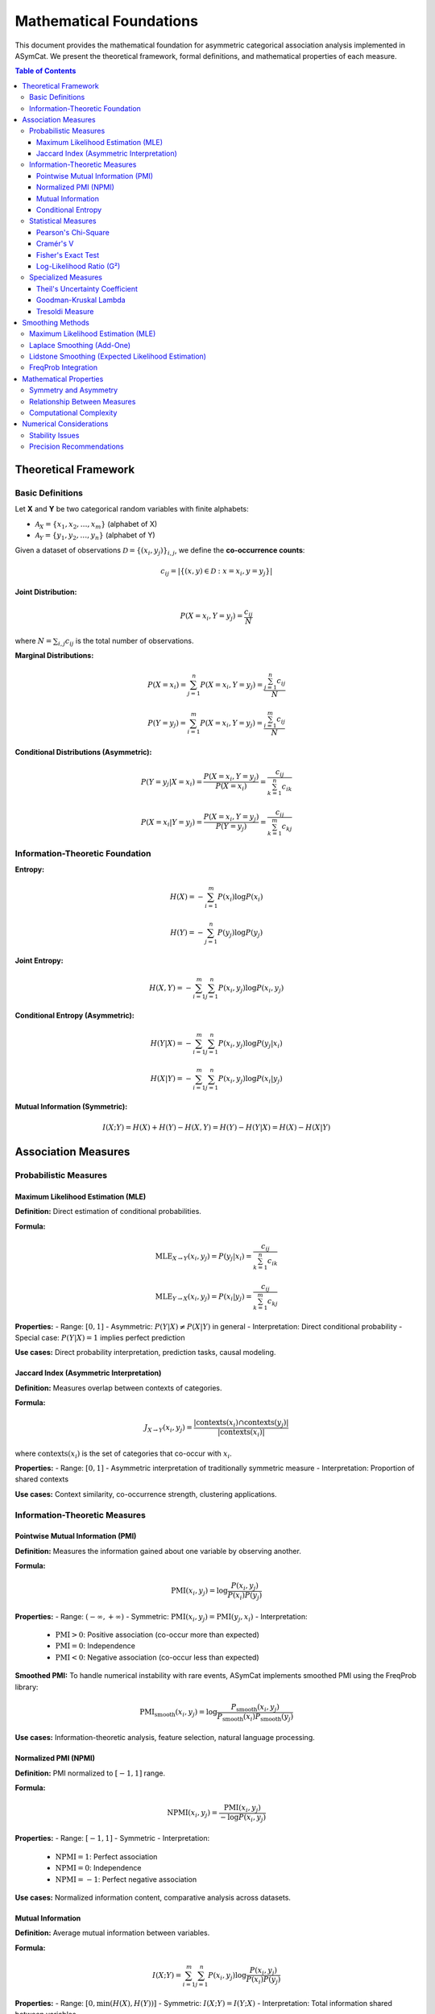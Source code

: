 Mathematical Foundations
=======================

This document provides the mathematical foundation for asymmetric categorical association analysis implemented in ASymCat. We present the theoretical framework, formal definitions, and mathematical properties of each measure.

.. contents:: Table of Contents
   :local:
   :depth: 3

Theoretical Framework
---------------------

Basic Definitions
~~~~~~~~~~~~~~~~~

Let **X** and **Y** be two categorical random variables with finite alphabets:

- :math:`\mathcal{A}_X = \{x_1, x_2, \ldots, x_m\}` (alphabet of X)
- :math:`\mathcal{A}_Y = \{y_1, y_2, \ldots, y_n\}` (alphabet of Y)

Given a dataset of observations :math:`\mathcal{D} = \{(x_i, y_j)\}_{i,j}`, we define the **co-occurrence counts**:

.. math::
   c_{ij} = |\{(x, y) \in \mathcal{D} : x = x_i, y = y_j\}|

**Joint Distribution:**

.. math::
   P(X = x_i, Y = y_j) = \frac{c_{ij}}{N}

where :math:`N = \sum_{i,j} c_{ij}` is the total number of observations.

**Marginal Distributions:**

.. math::
   P(X = x_i) = \sum_{j=1}^n P(X = x_i, Y = y_j) = \frac{\sum_{j=1}^n c_{ij}}{N}

.. math::
   P(Y = y_j) = \sum_{i=1}^m P(X = x_i, Y = y_j) = \frac{\sum_{i=1}^m c_{ij}}{N}

**Conditional Distributions (Asymmetric):**

.. math::
   P(Y = y_j | X = x_i) = \frac{P(X = x_i, Y = y_j)}{P(X = x_i)} = \frac{c_{ij}}{\sum_{k=1}^n c_{ik}}

.. math::
   P(X = x_i | Y = y_j) = \frac{P(X = x_i, Y = y_j)}{P(Y = y_j)} = \frac{c_{ij}}{\sum_{k=1}^m c_{kj}}

Information-Theoretic Foundation
~~~~~~~~~~~~~~~~~~~~~~~~~~~~~~~

**Entropy:**

.. math::
   H(X) = -\sum_{i=1}^m P(x_i) \log P(x_i)

.. math::
   H(Y) = -\sum_{j=1}^n P(y_j) \log P(y_j)

**Joint Entropy:**

.. math::
   H(X, Y) = -\sum_{i=1}^m \sum_{j=1}^n P(x_i, y_j) \log P(x_i, y_j)

**Conditional Entropy (Asymmetric):**

.. math::
   H(Y | X) = -\sum_{i=1}^m \sum_{j=1}^n P(x_i, y_j) \log P(y_j | x_i)

.. math::
   H(X | Y) = -\sum_{i=1}^m \sum_{j=1}^n P(x_i, y_j) \log P(x_i | y_j)

**Mutual Information (Symmetric):**

.. math::
   I(X; Y) = H(X) + H(Y) - H(X, Y) = H(Y) - H(Y | X) = H(X) - H(X | Y)

Association Measures
--------------------

Probabilistic Measures
~~~~~~~~~~~~~~~~~~~~~~~

Maximum Likelihood Estimation (MLE)
^^^^^^^^^^^^^^^^^^^^^^^^^^^^^^^^^^^^

**Definition:**
Direct estimation of conditional probabilities.

**Formula:**

.. math::
   \text{MLE}_{X \to Y}(x_i, y_j) = P(y_j | x_i) = \frac{c_{ij}}{\sum_{k=1}^n c_{ik}}

.. math::
   \text{MLE}_{Y \to X}(x_i, y_j) = P(x_i | y_j) = \frac{c_{ij}}{\sum_{k=1}^m c_{kj}}

**Properties:**
- Range: :math:`[0, 1]`
- Asymmetric: :math:`P(Y|X) \neq P(X|Y)` in general
- Interpretation: Direct conditional probability
- Special case: :math:`P(Y|X) = 1` implies perfect prediction

**Use cases:** Direct probability interpretation, prediction tasks, causal modeling.

Jaccard Index (Asymmetric Interpretation)
^^^^^^^^^^^^^^^^^^^^^^^^^^^^^^^^^^^^^^^^^^

**Definition:**
Measures overlap between contexts of categories.

**Formula:**

.. math::
   J_{X \to Y}(x_i, y_j) = \frac{|\text{contexts}(x_i) \cap \text{contexts}(y_j)|}{|\text{contexts}(x_i)|}

where :math:`\text{contexts}(x_i)` is the set of categories that co-occur with :math:`x_i`.

**Properties:**
- Range: :math:`[0, 1]`
- Asymmetric interpretation of traditionally symmetric measure
- Interpretation: Proportion of shared contexts

**Use cases:** Context similarity, co-occurrence strength, clustering applications.

Information-Theoretic Measures
~~~~~~~~~~~~~~~~~~~~~~~~~~~~~~~

Pointwise Mutual Information (PMI)
^^^^^^^^^^^^^^^^^^^^^^^^^^^^^^^^^^^

**Definition:**
Measures the information gained about one variable by observing another.

**Formula:**

.. math::
   \text{PMI}(x_i, y_j) = \log \frac{P(x_i, y_j)}{P(x_i) P(y_j)}

**Properties:**
- Range: :math:`(-\infty, +\infty)`
- Symmetric: :math:`\text{PMI}(x_i, y_j) = \text{PMI}(y_j, x_i)`
- Interpretation: 
  - :math:`\text{PMI} > 0`: Positive association (co-occur more than expected)
  - :math:`\text{PMI} = 0`: Independence
  - :math:`\text{PMI} < 0`: Negative association (co-occur less than expected)

**Smoothed PMI:**
To handle numerical instability with rare events, ASymCat implements smoothed PMI using the FreqProb library:

.. math::
   \text{PMI}_{\text{smooth}}(x_i, y_j) = \log \frac{P_{\text{smooth}}(x_i, y_j)}{P_{\text{smooth}}(x_i) P_{\text{smooth}}(y_j)}

**Use cases:** Information-theoretic analysis, feature selection, natural language processing.

Normalized PMI (NPMI)
^^^^^^^^^^^^^^^^^^^^^^

**Definition:**
PMI normalized to :math:`[-1, 1]` range.

**Formula:**

.. math::
   \text{NPMI}(x_i, y_j) = \frac{\text{PMI}(x_i, y_j)}{-\log P(x_i, y_j)}

**Properties:**
- Range: :math:`[-1, 1]`
- Symmetric
- Interpretation: 
  - :math:`\text{NPMI} = 1`: Perfect association
  - :math:`\text{NPMI} = 0`: Independence
  - :math:`\text{NPMI} = -1`: Perfect negative association

**Use cases:** Normalized information content, comparative analysis across datasets.

Mutual Information
^^^^^^^^^^^^^^^^^^

**Definition:**
Average mutual information between variables.

**Formula:**

.. math::
   I(X; Y) = \sum_{i=1}^m \sum_{j=1}^n P(x_i, y_j) \log \frac{P(x_i, y_j)}{P(x_i) P(y_j)}

**Properties:**
- Range: :math:`[0, \min(H(X), H(Y))]`
- Symmetric: :math:`I(X; Y) = I(Y; X)`
- Interpretation: Total information shared between variables

**Use cases:** Feature selection, dependency detection, information flow analysis.

Conditional Entropy
^^^^^^^^^^^^^^^^^^^

**Definition:**
Uncertainty remaining in one variable after observing another.

**Formula:**

.. math::
   H(Y | X = x_i) = -\sum_{j=1}^n P(y_j | x_i) \log P(y_j | x_i)

**Properties:**
- Range: :math:`[0, \log n]` for Y with n categories
- Asymmetric: :math:`H(Y|X) \neq H(X|Y)` in general
- Interpretation: Lower values indicate better predictability

**Use cases:** Predictability assessment, entropy-based feature selection.

Statistical Measures
~~~~~~~~~~~~~~~~~~~~~

Pearson's Chi-Square
^^^^^^^^^^^^^^^^^^^^

**Definition:**
Tests independence between categorical variables.

**Formula:**

.. math::
   \chi^2 = \sum_{i=1}^m \sum_{j=1}^n \frac{(O_{ij} - E_{ij})^2}{E_{ij}}

where :math:`O_{ij} = c_{ij}` (observed) and :math:`E_{ij} = \frac{\sum_k c_{ik} \sum_k c_{kj}}{N}` (expected under independence).

**Properties:**
- Range: :math:`[0, +\infty)`
- Symmetric
- Interpretation: Deviation from independence; higher values indicate stronger association

**Use cases:** Independence testing, goodness-of-fit tests, categorical data analysis.

Cramér's V
^^^^^^^^^^^

**Definition:**
Normalized chi-square association measure.

**Formula:**

.. math::
   V = \sqrt{\frac{\chi^2}{N \cdot \min(m-1, n-1)}}

**Properties:**
- Range: :math:`[0, 1]`
- Symmetric
- Interpretation: 
  - :math:`V = 0`: Independence
  - :math:`V = 1`: Perfect association

**Use cases:** Effect size measurement, comparative association strength.

Fisher's Exact Test
^^^^^^^^^^^^^^^^^^^

**Definition:**
Exact statistical test for association in 2×2 contingency tables.

**Formula:**
For 2×2 table with cells :math:`a, b, c, d`:

.. math::
   P = \frac{\binom{a+b}{a}\binom{c+d}{c}}{\binom{n}{a+c}}

**Properties:**
- Range: :math:`[0, 1]` (p-value)
- Exact test (no approximation)
- Particularly useful for small sample sizes

**Use cases:** Small sample testing, exact inference, biological applications.

Log-Likelihood Ratio (G²)
^^^^^^^^^^^^^^^^^^^^^^^^^^

**Definition:**
Likelihood ratio test statistic for independence.

**Formula:**

.. math::
   G^2 = 2 \sum_{i=1}^m \sum_{j=1}^n O_{ij} \log \frac{O_{ij}}{E_{ij}}

**Properties:**
- Range: :math:`[0, +\infty)`
- Asymptotically equivalent to :math:`\chi^2`
- Better for sparse data than chi-square

**Use cases:** Likelihood-based inference, sparse contingency tables.

Specialized Measures
~~~~~~~~~~~~~~~~~~~~

Theil's Uncertainty Coefficient
^^^^^^^^^^^^^^^^^^^^^^^^^^^^^^^

**Definition:**
Measures proportional uncertainty reduction.

**Formula:**

.. math::
   U(Y | X) = \frac{I(X; Y)}{H(Y)} = \frac{H(Y) - H(Y | X)}{H(Y)}

.. math::
   U(X | Y) = \frac{I(X; Y)}{H(X)} = \frac{H(X) - H(X | Y)}{H(X)}

**Properties:**
- Range: :math:`[0, 1]`
- Asymmetric: :math:`U(Y|X) \neq U(X|Y)` in general
- Interpretation: Proportion of uncertainty in Y reduced by knowing X

**Use cases:** Information-theoretic dependency, prediction improvement measurement.

Goodman-Kruskal Lambda
^^^^^^^^^^^^^^^^^^^^^^

**Definition:**
Measures proportional reduction in prediction error.

**Formula:**

.. math::
   \lambda(Y | X) = \frac{\sum_{i=1}^m \max_j c_{ij} - \max_j \sum_{i=1}^m c_{ij}}{N - \max_j \sum_{i=1}^m c_{ij}}

**Properties:**
- Range: :math:`[0, 1]`
- Asymmetric
- Interpretation: Proportional reduction in classification error

**Use cases:** Classification improvement, categorical prediction, error reduction analysis.

Tresoldi Measure
^^^^^^^^^^^^^^^^

**Definition:**
Custom measure designed for sequence alignment applications.

**Formula:**

.. math::
   T(x_i, y_j) = \frac{\text{MLE}(x_i, y_j) \cdot \text{PMI}(x_i, y_j)}{\text{Entropy penalty}}

This measure combines probabilistic and information-theoretic components with domain-specific normalization.

**Properties:**
- Range: Context-dependent
- Asymmetric
- Optimized for linguistic sequence analysis

**Use cases:** Historical linguistics, sequence alignment, phonetic correspondence analysis.

Smoothing Methods
-----------------

Maximum Likelihood Estimation (MLE)
~~~~~~~~~~~~~~~~~~~~~~~~~~~~~~~~~~~~

**No Smoothing:**

.. math::
   P(y_j | x_i) = \frac{c_{ij}}{\sum_{k=1}^n c_{ik}}

**Problem:** Zero probabilities for unobserved events.

Laplace Smoothing (Add-One)
~~~~~~~~~~~~~~~~~~~~~~~~~~~

**Formula:**

.. math::
   P_{\text{Laplace}}(y_j | x_i) = \frac{c_{ij} + 1}{\sum_{k=1}^n c_{ik} + n}

**Properties:**
- Adds pseudo-count of 1 to all events
- Ensures no zero probabilities
- Simple and robust

Lidstone Smoothing (Expected Likelihood Estimation)
~~~~~~~~~~~~~~~~~~~~~~~~~~~~~~~~~~~~~~~~~~~~~~~~~~~

**Formula:**

.. math::
   P_{\text{ELE}}(y_j | x_i) = \frac{c_{ij} + \alpha}{\sum_{k=1}^n c_{ik} + \alpha n}

where :math:`\alpha > 0` is the smoothing parameter.

**Properties:**
- Generalizes Laplace smoothing (:math:`\alpha = 1`)
- Tunable smoothing strength
- :math:`\alpha < 1`: Conservative smoothing
- :math:`\alpha > 1`: Aggressive smoothing

FreqProb Integration
~~~~~~~~~~~~~~~~~~~

ASymCat integrates the FreqProb library for advanced probability estimation:

.. math::
   P_{\text{FreqProb}}(y_j | x_i) = \text{FreqProb}(c_{ij}, \sum_{k=1}^n c_{ik}, \text{method}, \alpha)

**Available methods:**
- ``'mle'``: Maximum likelihood (no smoothing)
- ``'laplace'``: Laplace smoothing
- ``'lidstone'``: Parameterized smoothing

Mathematical Properties
-----------------------

Symmetry and Asymmetry
~~~~~~~~~~~~~~~~~~~~~~

**Symmetric Measures:**
- :math:`M(X, Y) = M(Y, X)`
- Examples: PMI, χ², Cramér's V, Jaccard (traditional)

**Asymmetric Measures:**
- :math:`M(X \to Y) \neq M(Y \to X)` in general
- Examples: MLE, Theil's U, λ, conditional entropy

Relationship Between Measures
~~~~~~~~~~~~~~~~~~~~~~~~~~~~~

**Information-Theoretic Relations:**

.. math::
   I(X; Y) = H(X) + H(Y) - H(X, Y)

.. math::
   U(Y | X) = \frac{I(X; Y)}{H(Y)}

.. math::
   U(X | Y) = \frac{I(X; Y)}{H(X)}

**Boundary Conditions:**
- Perfect association: :math:`P(Y|X) = 1` implies :math:`H(Y|X) = 0`
- Independence: :math:`P(X, Y) = P(X)P(Y)` implies :math:`I(X; Y) = 0`

Computational Complexity
~~~~~~~~~~~~~~~~~~~~~~~~

**Time Complexity:**
- Most measures: :math:`O(mn)` where :math:`m`, :math:`n` are alphabet sizes
- Matrix operations: :math:`O(mn + m^2 + n^2)`
- Statistical tests: Problem-specific complexity

**Space Complexity:**
- Co-occurrence storage: :math:`O(mn)`
- Probability matrices: :math:`O(mn)`

Numerical Considerations
------------------------

Stability Issues
~~~~~~~~~~~~~~~~

1. **Log of zero:** Use smoothing for PMI-based measures
2. **Division by zero:** Handle empty marginals with smoothing
3. **Underflow:** Use log-space computation for very small probabilities

Precision Recommendations
~~~~~~~~~~~~~~~~~~~~~~~~~

- **Standard analysis:** 64-bit floating point (Python default)
- **High-precision needs:** Use NumPy's extended precision
- **Sparse data:** Always apply appropriate smoothing

This mathematical foundation provides the theoretical basis for understanding and applying ASymCat's asymmetric association measures. The formal definitions enable rigorous analysis while the computational considerations ensure practical applicability.